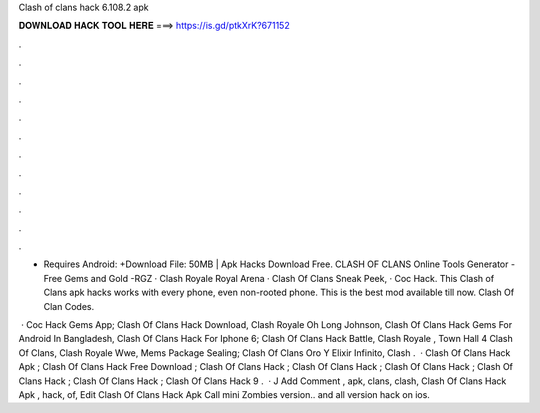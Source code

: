 Clash of clans hack 6.108.2 apk



𝐃𝐎𝐖𝐍𝐋𝐎𝐀𝐃 𝐇𝐀𝐂𝐊 𝐓𝐎𝐎𝐋 𝐇𝐄𝐑𝐄 ===> https://is.gd/ptkXrK?671152



.



.



.



.



.



.



.



.



.



.



.



.

- Requires Android: +Download File: 50MB | Apk Hacks Download Free.  CLASH OF CLANS Online Tools Generator - Free Gems and Gold -RGZ · Clash Royale Royal Arena · Clash Of Clans Sneak Peek, · Coc Hack. This Clash of Clans apk hacks works with every phone, even non-rooted phone. This is the best mod available till now. Clash Of Clan Codes.

 · Coc Hack Gems App; Clash Of Clans Hack Download, Clash Royale Oh Long Johnson, Clash Of Clans Hack Gems For Android In Bangladesh, Clash Of Clans Hack For Iphone 6; Clash Of Clans Hack Battle, Clash Royale , Town Hall 4 Clash Of Clans, Clash Royale Wwe, Mems Package Sealing; Clash Of Clans Oro Y Elixir Infinito, Clash .  · Clash Of Clans Hack Apk ; Clash Of Clans Hack Free Download ; Clash Of Clans Hack ; Clash Of Clans Hack ; Clash Of Clans Hack ; Clash Of Clans Hack ; Clash Of Clans Hack ; Clash Of Clans Hack 9 .  · J Add Comment , apk, clans, clash, Clash Of Clans Hack Apk , hack, of,  Edit Clash Of Clans Hack Apk  Call mini Zombies version.. and all version hack on ios.
